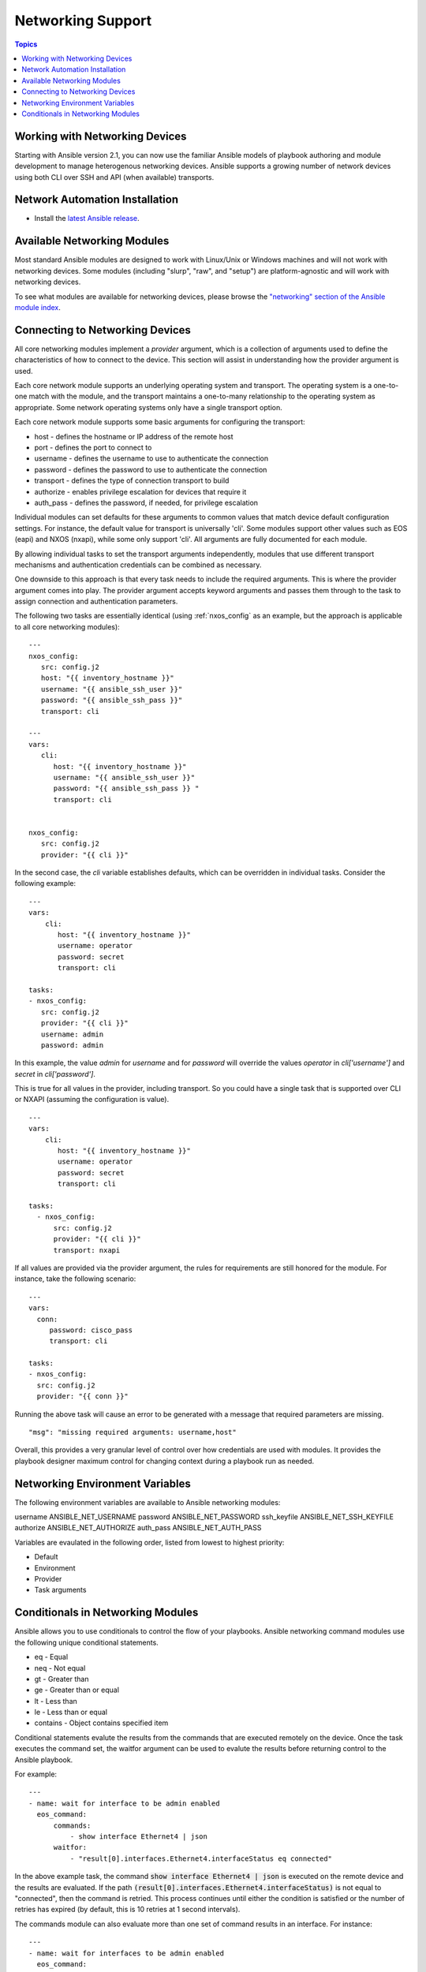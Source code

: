 Networking Support
==================

.. contents:: Topics

.. _working_with_networking_devices:

Working with Networking Devices
```````````````````````````````

Starting with Ansible version 2.1, you can now use the familiar Ansible models of playbook authoring and module development to manage heterogenous networking devices.  Ansible supports a growing number of network devices using both CLI over SSH and API (when available) transports.

.. _networking_installation:

Network Automation Installation
```````````````````````````````

* Install the `latest Ansible release <http://docs.ansible.com/ansible/intro_installation.html>`_.

.. _networking_module_index:

Available Networking Modules
````````````````````````````

Most standard Ansible modules are designed to work with Linux/Unix or Windows machines and will not work with networking devices. Some modules (including "slurp", "raw", and "setup") are platform-agnostic and will work with networking devices.

To see what modules are available for networking devices, please browse the `"networking" section of the Ansible module index <https://docs.ansible.com/ansible/list_of_network_modules.html#>`_.

.. _understanding_provider_arguments:

Connecting to Networking Devices
````````````````````````````````

All core networking modules implement a *provider* argument, which is a collection of arguments used to define the characteristics of how to connect to the device.  This section will assist in understanding how the provider argument is used.


Each core network module supports an underlying operating system and transport.  The operating system is a one-to-one match with the module, and the transport maintains a one-to-many relationship to the operating system as appropriate. Some network operating systems only have a single transport option.


Each core network module supports some basic arguments for configuring the transport:

* host - defines the hostname or IP address of the remote host
* port - defines the port to connect to
* username - defines the username to use to authenticate the connection
* password - defines the password to use to authenticate the connection
* transport - defines the type of connection transport to build
* authorize - enables privilege escalation for devices that require it
* auth_pass  - defines the password, if needed, for privilege escalation

Individual modules can set defaults for these arguments to common values that match device default configuration settings.  For instance, the default value for transport is universally 'cli'.  Some modules support other values such as EOS (eapi) and NXOS (nxapi), while some only support 'cli'.  All arguments are fully documented for each module.

By allowing individual tasks to set the transport arguments independently, modules that use different transport mechanisms and authentication credentials can be combined as necessary.

One downside to this approach is that every task needs to include the required arguments.  This is where the provider argument comes into play. The provider argument accepts keyword arguments and passes them through to the task to assign connection and authentication parameters.

The following two tasks are essentially identical (using :ref:`nxos_config` as an example, but the approach is applicable to all core networking modules)::


    ---
    nxos_config:
       src: config.j2
       host: "{{ inventory_hostname }}"
       username: "{{ ansible_ssh_user }}"
       password: "{{ ansible_ssh_pass }}"
       transport: cli

    ---
    vars:
       cli:
          host: "{{ inventory_hostname }}"
          username: "{{ ansible_ssh_user }}" 
          password: "{{ ansible_ssh_pass }} "
          transport: cli
   

    nxos_config:
       src: config.j2
       provider: "{{ cli }}"
   
In the second case, the `cli` variable establishes defaults, which can be overridden in individual tasks.
Consider the following example::

    ---
    vars:
        cli:
           host: "{{ inventory_hostname }}"
           username: operator
           password: secret
           transport: cli
   
    tasks:
    - nxos_config:
       src: config.j2
       provider: "{{ cli }}"
       username: admin
       password: admin


In this example, the value `admin` for `username` and for `password` will override the values `operator` in `cli['username']` and `secret` in `cli['password']`.

This is true for all values in the provider, including transport.  So you could have a single task that is supported over CLI or NXAPI (assuming the configuration is value). ::


    ---
    vars:
        cli:
           host: "{{ inventory_hostname }}"
           username: operator
           password: secret
           transport: cli
   
    tasks:
      - nxos_config:
          src: config.j2
          provider: "{{ cli }}"
          transport: nxapi

If all values are provided via the provider argument, the rules for requirements are still honored for the module.   For instance, take the following scenario::

    ---
    vars:
      conn:
         password: cisco_pass
         transport: cli
   
    tasks:
    - nxos_config:
      src: config.j2
      provider: "{{ conn }}"

Running the above task will cause an error to be generated with a message that required parameters are missing.  ::

    "msg": "missing required arguments: username,host"

Overall, this provides a very granular level of control over how credentials are used with modules.  It provides the playbook designer maximum control for changing context during a playbook run as needed.  

.. _networking_environment_variables:

Networking Environment Variables
````````````````````````````````

The following environment variables are available to Ansible networking modules:

username ANSIBLE_NET_USERNAME
password ANSIBLE_NET_PASSWORD
ssh_keyfile ANSIBLE_NET_SSH_KEYFILE
authorize ANSIBLE_NET_AUTHORIZE
auth_pass ANSIBLE_NET_AUTH_PASS

Variables are evaulated in the following order, listed from lowest to highest priority:

* Default
* Environment
* Provider
* Task arguments

.. _networking_module_conditionals:

Conditionals in Networking Modules
``````````````````````````````````

Ansible allows you to use conditionals to control the flow of your playbooks. Ansible networking command modules use the following unique conditional statements.

* eq - Equal
* neq - Not equal
* gt - Greater than
* ge - Greater than or equal
* lt - Less than
* le - Less than or equal
* contains - Object contains specified item


Conditional statements evalute the results from the commands that are
executed remotely on the device.  Once the task executes the command
set, the waitfor argument can be used to evalute the results before
returning control to the Ansible playbook.

For example::

    ---
    - name: wait for interface to be admin enabled
      eos_command:
          commands:
              - show interface Ethernet4 | json
          waitfor:
              - "result[0].interfaces.Ethernet4.interfaceStatus eq connected"

In the above example task, the command :code:`show interface Ethernet4 | json`
is executed on the remote device and the results are evaluated.  If
the path
:code:`(result[0].interfaces.Ethernet4.interfaceStatus)` is not equal to
"connected", then the command is retried.  This process continues
until either the condition is satisfied or the number of retries has
expired (by default, this is 10 retries at 1 second intervals).

The commands module can also evaluate more than one set of command
results in an interface.  For instance::

    ---
    - name: wait for interfaces to be admin enabled
      eos_command:
          commands:
              - show interface Ethernet4 | json
              - show interface Ethernet5 | json
          waitfor:
              - "result[0].interfaces.Ethernet4.interfaceStatus eq connected"
              - "result[1].interfaces.Ethernet4.interfaceStatus eq connected"

In the above example, two commands are executed on the
remote device, and the results are evaluated.  By specifying the result
index value (0 or 1), the correct result output is checked against the
conditional.

The waitfor argument must always start with result and then the
command index in [], where 0 is the first command in the commands list,
1 is the second command, 2 is the third and so on.

